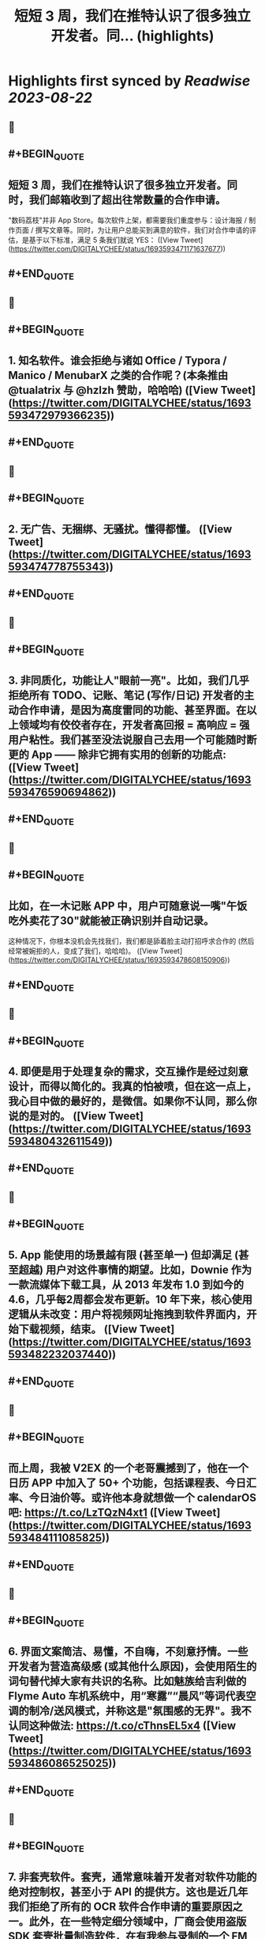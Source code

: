 :PROPERTIES:
:title: 短短 3 周，我们在推特认识了很多独立开发者。同... (highlights)
:END:

:PROPERTIES:
:author: [[DIGITALYCHEE on Twitter]]
:full-title: "短短 3 周，我们在推特认识了很多独立开发者。同..."
:category: [[tweets]]
:url: https://twitter.com/DIGITALYCHEE/status/1693593471171637677
:END:

* Highlights first synced by [[Readwise]] [[2023-08-22]]
** 📌
** #+BEGIN_QUOTE
** 短短 3 周，我们在推特认识了很多独立开发者。同时，我们邮箱收到了超出往常数量的合作申请。

"数码荔枝"并非 App Store。每次软件上架，都需要我们重度参与：设计海报 / 制作页面 / 撰写文章等。同时，为让用户总能买到满意的软件，我们对合作申请的评估，是基于以下标准，满足 5 条我们就说 YES：  ([View Tweet](https://twitter.com/DIGITALYCHEE/status/1693593471171637677))
** #+END_QUOTE
** 📌
** #+BEGIN_QUOTE
** 1. 知名软件。谁会拒绝与诸如 Office / Typora / Manico / MenubarX 之类的合作呢？(本条推由 @tualatrix  与 @hzlzh  赞助，哈哈哈)  ([View Tweet](https://twitter.com/DIGITALYCHEE/status/1693593472979366235))
** #+END_QUOTE
** 📌
** #+BEGIN_QUOTE
** 2. 无广告、无捆绑、无骚扰。懂得都懂。  ([View Tweet](https://twitter.com/DIGITALYCHEE/status/1693593474778755343))
** #+END_QUOTE
** 📌
** #+BEGIN_QUOTE
** 3. 非同质化，功能让人"眼前一亮"。比如，我们几乎拒绝所有 TODO、记账、笔记 (写作/日记) 开发者的主动合作申请，是因为高度雷同的功能、甚至界面。在以上领域均有佼佼者存在，开发者高回报 = 高响应 = 强用户粘性。我们甚至没法说服自己去用一个可能随时断更的 App —— 除非它拥有实用的创新的功能点:  ([View Tweet](https://twitter.com/DIGITALYCHEE/status/1693593476590694862))
** #+END_QUOTE
** 📌
** #+BEGIN_QUOTE
** 比如，在一木记账 APP 中，用户可随意说一嘴"午饭吃外卖花了30"就能被正确识别并自动记录。

这种情况下，你根本没机会先找我们，我们都是舔着脸主动打招呼求合作的 (然后经常被婉拒的人，变成了我们，哈哈哈)。  ([View Tweet](https://twitter.com/DIGITALYCHEE/status/1693593478608150906))
** #+END_QUOTE
** 📌
** #+BEGIN_QUOTE
** 4. 即便是用于处理复杂的需求，交互操作是经过刻意设计，而得以简化的。我真的怕被喷，但在这一点上，我心目中做的最好的，是微信。如果你不认同，那么你说的是对的。  ([View Tweet](https://twitter.com/DIGITALYCHEE/status/1693593480432611549))
** #+END_QUOTE
** 📌
** #+BEGIN_QUOTE
** 5. App 能使用的场景越有限 (甚至单一) 但却满足 (甚至超越) 用户对这件事情的期望。比如，Downie 作为一款流媒体下载工具，从 2013 年发布 1.0 到如今的 4.6，几乎每2周都会发布更新。10 年下来，核心使用逻辑从未改变：用户将视频网址拖拽到软件界面内，开始下载视频，结束。  ([View Tweet](https://twitter.com/DIGITALYCHEE/status/1693593482232037440))
** #+END_QUOTE
** 📌
** #+BEGIN_QUOTE
** 而上周，我被 V2EX 的一个老哥震撼到了，他在一个日历 APP 中加入了 50+ 个功能，包括课程表、今日汇率、今日油价等。或许他本身就想做一个 calendarOS 吧: https://t.co/LzTQzN4xt1  ([View Tweet](https://twitter.com/DIGITALYCHEE/status/1693593484111085825))
** #+END_QUOTE
** 📌
** #+BEGIN_QUOTE
** 6. 界面文案简洁、易懂，不自嗨，不刻意抒情。一些开发者为营造高级感 (或其他什么原因)，会使用陌生的词句替代掉大家有共识的名称。比如魅族给吉利做的 Flyme Auto 车机系统中，用“寒露”“晨风”等词代表空调的制冷/送风模式，并称这是"氛围感的无界"。我不认同这种做法: https://t.co/cThnsEL5x4  ([View Tweet](https://twitter.com/DIGITALYCHEE/status/1693593486086525025))
** #+END_QUOTE
** 📌
** #+BEGIN_QUOTE
** 7. 非套壳软件。套壳，通常意味着开发者对软件功能的绝对控制权，甚至小于 API 的提供方。这也是近几年我们拒绝了所有的 OCR 软件合作申请的重要原因之一。此外，在一些特定细分领域中，厂商会使用盗版 SDK 套壳批量制造软件，在有我参与录制的一个 FM 节目中有所提及: https://t.co/GjNqbpPNex  ([View Tweet](https://twitter.com/DIGITALYCHEE/status/1693593488129171506))
** #+END_QUOTE